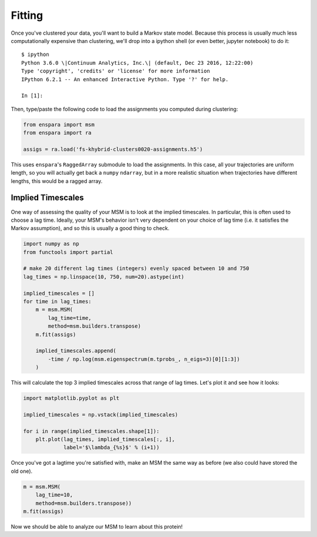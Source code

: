 Fitting
=======

Once you've clustered your data, you'll want to build a Markov state model.
Because this process is usually much less computationally expensive than
clustering, we'll drop into a ipython shell (or even better, jupyter notebook)
to do it::

    $ ipython
    Python 3.6.0 \|Continuum Analytics, Inc.\| (default, Dec 23 2016, 12:22:00)
    Type 'copyright', 'credits' or 'license' for more information
    IPython 6.2.1 -- An enhanced Interactive Python. Type '?' for help.

    In [1]:

Then, type/paste the following code to load the assignments you computed
during clustering:

.. code-block:: python

    from enspara import msm
    from enspara import ra

    assigs = ra.load('fs-khybrid-clusters0020-assignments.h5')

This uses ``enspara``'s ``RaggedArray`` submodule to load the assignments. In
this case, all your trajectories are uniform length, so you will actually get
back a ``numpy`` ``ndarray``, but in a more realistic situation when
trajectories have different lengths, this would be a ragged array.

Implied Timescales
------------------

One way of assessing the quality of your MSM is to look at the implied
timescales. In particular, this is often used to choose a lag time. Ideally,
your MSM's behavior isn't very dependent on your choice of lag time (i.e. it
satisfies the Markov assumption), and so this is usually a good thing to check.

.. code-block:: python

    import numpy as np
    from functools import partial

    # make 20 different lag times (integers) evenly spaced between 10 and 750
    lag_times = np.linspace(10, 750, num=20).astype(int)

    implied_timescales = []
    for time in lag_times:
        m = msm.MSM(
            lag_time=time,
            method=msm.builders.transpose)
        m.fit(assigs)

        implied_timescales.append(
            -time / np.log(msm.eigenspectrum(m.tprobs_, n_eigs=3)[0][1:3])
        )

This will calculate the top 3 implied timescales across that range of lag
times. Let's plot it and see how it looks:

.. code-block:: python

    import matplotlib.pyplot as plt

    implied_timescales = np.vstack(implied_timescales)

    for i in range(implied_timescales.shape[1]):
        plt.plot(lag_times, implied_timescales[:, i],
                 label='$\lambda_{%s}$' % (i+1))

Once you've got a lagtime you're satisfied with, make an MSM the same way as
before (we also could have stored the old one).

.. code-block:: python

    m = msm.MSM(
        lag_time=10,
        method=msm.builders.transpose))
    m.fit(assigs)

Now we should be able to analyze our MSM to learn about this protein!
